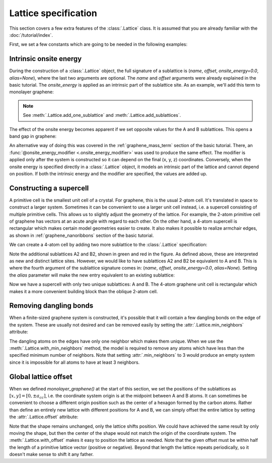 Lattice specification
=====================

This section covers a few extra features of the :class:`.Lattice` class. It is assumed that you
are already familiar with the :doc:`/tutorial/index`.

.. only:: html

    :nbexport:`Download this page as a Jupyter notebook <self>`


First, we set a few constants which are going to be needed in the following examples:

.. plot::
    :nofigs:
    :context:

    from math import sqrt, pi

    a = 0.24595   # [nm] unit cell length
    a_cc = 0.142  # [nm] carbon-carbon distance
    t = -2.8      # [eV] nearest neighbour hopping

    Gamma = [0, 0]
    K1 = [-4*pi / (3*sqrt(3)*a_cc), 0]
    M = [0, 2*pi / (3*a_cc)]
    K2 = [2*pi / (3*sqrt(3)*a_cc), 2*pi / (3*a_cc)]


Intrinsic onsite energy
-----------------------

During the construction of a :class:`.Lattice` object, the full signature of a sublattice is
(`name`, `offset`, `onsite_energy=0.0`, `alias=None`), where the last two arguments are optional.
The `name` and `offset` arguments were already explained in the basic tutorial. The `onsite_energy`
is applied as an intrinsic part of the sublattice site. As an example, we'll add this term to
monolayer graphene:

.. plot::
    :context: close-figs
    :alt: Unit cell of graphene's crystal lattice

    def monolayer_graphene(onsite_energy=[0, 0]):
        lat = pb.Lattice(a1=[a, 0], a2=[a/2, a/2 * sqrt(3)])
        lat.add_sublattices(('A', [0, -a_cc/2], onsite_energy[0]),
                            ('B', [0,  a_cc/2], onsite_energy[1]))
        lat.add_hoppings(([0,  0], 'A', 'B', t),
                         ([1, -1], 'A', 'B', t),
                         ([0, -1], 'A', 'B', t))
        return lat

    lattice = monolayer_graphene()
    lattice.plot()

.. note::
    See :meth:`.Lattice.add_one_sublattice` and :meth:`.Lattice.add_sublattices`.

The effect of the onsite energy becomes apparent if we set opposite values for the A and B
sublattices. This opens a band gap in graphene:

.. plot::
    :context: close-figs
    :alt: Graphene band structure with a band gap

    model = pb.Model(
        monolayer_graphene(onsite_energy=[-1, 1]),  # eV
        pb.translational_symmetry()
    )
    solver = pb.solver.lapack(model)
    bands = solver.calc_bands(K1, Gamma, M, K2)
    bands.plot(point_labels=['K', r'$\Gamma$', 'M', 'K'])

An alternative way of doing this was covered in the :ref:`graphene_mass_term` section of the basic
tutorial. There, an :func:`@onsite_energy_modifier <.onsite_energy_modifier>` was used to produce
the same effect. The modifier is applied only after the system is constructed so it can depend on
the final (x, y, z) coordinates. Conversely, when the onsite energy is specified directly in a
:class:`.Lattice` object, it models an intrinsic part of the lattice and cannot depend on position.
If both the intrinsic energy and the modifier are specified, the values are added up.


Constructing a supercell
------------------------

A primitive cell is the smallest unit cell of a crystal. For graphene, this is the usual 2-atom
cell. It's translated in space to construct a larger system. Sometimes it can be convenient to use
a larger unit cell instead, i.e. a supercell consisting of multiple primitive cells. This allows us
to slightly adjust the geometry of the lattice. For example, the 2-atom primitive cell of graphene
has vectors at an acute angle with regard to each other. On the other hand, a 4-atom supercell is
rectangular which makes certain model geometries easier to create. It also makes it possible to
realize armchair edges, as shown in :ref:`graphene_nanoribbons` section of the basic tutorial.

We can create a 4-atom cell by adding two more sublattice to the :class:`.Lattice` specification:

.. plot::
    :context: close-figs

    def monolayer_graphene_4atom():
        lat = pb.Lattice(a1=[a, 0], a2=[0, 3*a_cc])
        lat.add_sublattices(('A',  [  0, -a_cc/2], 0),
                            ('B',  [  0,  a_cc/2], 0),
                            ('A2', [a/2,    a_cc], 0),
                            ('B2', [a/2,  2*a_cc], 0))
        lat.add_hoppings(
            # inside the unit sell
            ([0, 0], 'A',  'B',  t),
            ([0, 0], 'B',  'A2', t),
            ([0, 0], 'A2', 'B2', t),
            # between neighbouring unit cells
            ([-1, -1], 'A', 'B2', t),
            ([ 0, -1], 'A', 'B2', t),
            ([-1,  0], 'B', 'A2', t),
        )
        return lat

    lattice = monolayer_graphene_4atom()
    plt.figure(figsize=(5, 5))
    lattice.plot()

Note the additional sublattices A2 and B2, shown in green and red in the figure. As defined above,
these are interpreted as new and distinct lattice sites. However, we would like to have sublattices
A2 and B2 be equivalent to A and B. This is where the fourth argument of the sublattice signature
comes in: (`name`, `offset`, `onsite_energy=0.0`, `alias=None`). Setting the `alias` parameter will
make the new entry equivalent to an existing sublattice:

.. plot::
    :context: close-figs

    def monolayer_graphene_4atom():
        lat = pb.Lattice(a1=[a, 0], a2=[0, 3*a_cc])
        lat.add_sublattices(('A',  [  0, -a_cc/2], 0),
                            ('B',  [  0,  a_cc/2], 0),
                            ('A2', [a/2,    a_cc], 0, 'A'),
                            ('B2', [a/2,  2*a_cc], 0, 'B'))
        lat.add_hoppings(
            # inside the unit sell
            ([0, 0], 'A',  'B',  t),
            ([0, 0], 'B',  'A2', t),
            ([0, 0], 'A2', 'B2', t),
            # between neighbouring unit cells
            ([-1, -1], 'A', 'B2', t),
            ([ 0, -1], 'A', 'B2', t),
            ([-1,  0], 'B', 'A2', t),
        )
        return lat

    lattice = monolayer_graphene_4atom()
    plt.figure(figsize=(5, 5))
    lattice.plot()

Now we have a supercell with only two unique sublattices: A and B. The 4-atom graphene unit cell is
rectangular which makes it a more convenient building block than the oblique 2-atom cell.


Removing dangling bonds
-----------------------

When a finite-sized graphene system is constructed, it's possible that it will contain a few
dangling bonds on the edge of the system. These are usually not desired and can be removed easily
by setting the :attr:`.Lattice.min_neighbors` attribute:

.. plot::
    :context: close-figs

    plt.figure(figsize=(8, 3))
    lattice = monolayer_graphene()
    shape = pb.rectangle(x=1.4, y=1.1)

    plt.subplot(121, title="min_neighbors == 1 -> dangling bonds")
    model = pb.Model(lattice, shape)
    model.plot()

    plt.subplot(122, title="min_neighbors == 2", ylim=[-0.6, 0.6])
    model = pb.Model(lattice.with_min_neighbors(2), shape)
    model.plot()

The dangling atoms on the edges have only one neighbor which makes them unique. When we use the
:meth:`.Lattice.with_min_neighbors` method, the model is required to remove any atoms which have
less than the specified minimum number of neighbors. Note that setting :attr:`.min_neighbors` to 3
would produce an empty system since it is impossible for all atoms to have at least 3 neighbors.


Global lattice offset
---------------------

When we defined `monolayer_graphene()` at the start of this section, we set the positions of the
sublattices as :math:`[x, y] = [0, \pm a_{cc}]`, i.e. the coordinate system origin is at the
midpoint between A and B atoms. It can sometimes be convenient to choose a different origin
position such as the center of a hexagon formed by the carbon atoms. Rather than define an entirely
new lattice with different positions for A and B, we can simply offset the entire lattice by
setting the :attr:`.Lattice.offset` attribute:

.. plot::
    :context: close-figs

    plt.figure(figsize=(8, 3))
    shape = pb.regular_polygon(num_sides=6, radius=0.55)

    plt.subplot(121, title="Origin between A and B atoms")
    model = pb.Model(monolayer_graphene(), shape)
    model.plot()
    model.shape.plot()

    plt.subplot(122, title="Origin in the center of a hexagon")
    model = pb.Model(monolayer_graphene().with_offset([a/2, 0]), shape)
    model.plot()
    model.shape.plot()

Note that the shape remains unchanged, only the lattice shifts position. We could have achieved the
same result by only moving the shape, but then the center of the shape would not match the origin
of the coordinate system. The :meth:`.Lattice.with_offset` makes it easy to position the lattice
as needed. Note that the given offset must be within half the length of a primitive lattice vector
(positive or negative). Beyond that length the lattice repeats periodically, so it doesn't make
sense to shift it any father.
